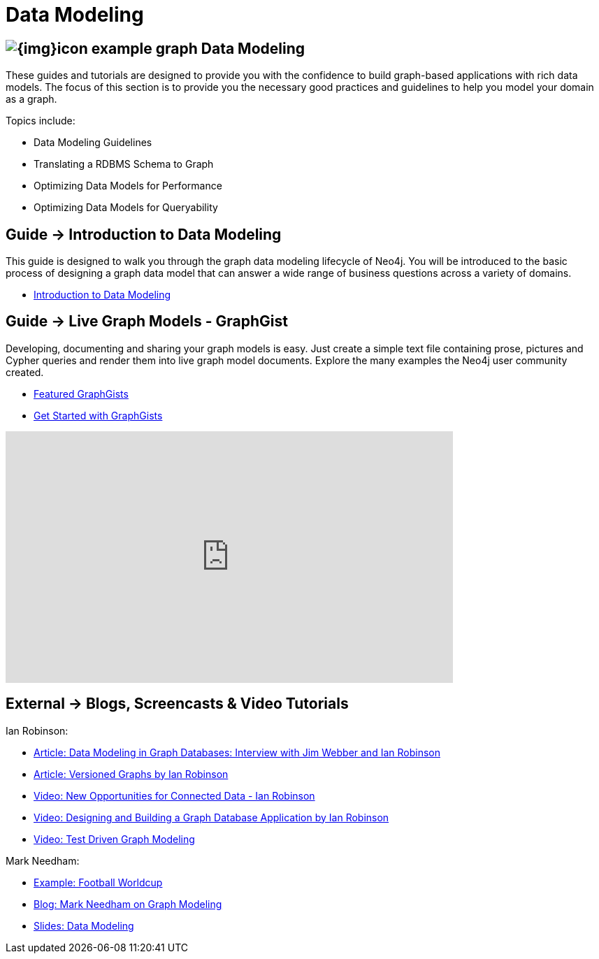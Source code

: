 = Data Modeling
:slug: data-modeling
:section: Data Modeling
:section-link: data-modeling
:section-level: 1

== image:{img}icon-example-graph.png[] Data Modeling

These guides and tutorials are designed to provide you with the confidence to build graph-based applications with rich data models.
The focus of this section is to provide you the necessary good practices and guidelines to help you model your domain as a graph.

Topics include:

* Data Modeling Guidelines
* Translating a RDBMS Schema to Graph
* Optimizing Data Models for Performance
* Optimizing Data Models for Queryability


== [.label]#Guide →# Introduction to Data Modeling

This guide is designed to walk you through the graph data modeling lifecycle of Neo4j.
You will be introduced to the basic process of designing a graph data model that can answer a wide range of business questions across a variety of domains.

* link:/developer/data-modeling/guide-data-modeling[Introduction to Data Modeling]
// * link:/developer/get-started/graph-db-vs-nosql[NoSQL Data Models]


== [.label]#Guide →# Live Graph Models - GraphGist

Developing, documenting and sharing your graph models is easy.
Just create a simple text file containing prose, pictures and Cypher queries and render them into live graph model documents.
Explore the many examples the Neo4j user community created.

* http://neo4j.com/graphgists/[Featured GraphGists]
* http://portal.graphgist.org/about[Get Started with GraphGists]
// * http://watch.neo4j.org/video/81146271[Video: Model Graph Models Incrementally with Graph Gists]

++++
<iframe width="640" height="360" src="https://www.youtube.com/embed/NH6WoJHN4UA?list=PL9Hl4pk2FsvUVugR_NxBMH-bBDkMJt32N" frameborder="0" allowfullscreen></iframe>
++++

////

== [.label.bgorange]#Resources →# Data Modeling

// * {manual}#data-modeling-examples[Manual: Data Modeling Examples] <-- Does not exist in new manuals
* http://neo4j.com/graphgists/[Interactive Graph Model Examples]
* link:/developer/working-with-data/example-data[Example Datasets]
* http://graphdatabases.com[Book: Graph Databases]
////

== [.label.bgblue]#External →# Blogs, Screencasts & Video Tutorials

Ian Robinson:

* http://www.infoq.com/articles/data-modeling-graph-databases[Article: Data Modeling in Graph Databases: Interview with Jim Webber and Ian Robinson]
* http://iansrobinson.com/2014/05/13/time-based-versioned-graphs/[Article: Versioned Graphs by Ian Robinson]
* https://vimeo.com/89075703[Video: New Opportunities for Connected Data - Ian Robinson]
* http://watch.neo4j.org/video/76710631[Video: Designing and Building a Graph Database Application by Ian Robinson]
* http://watch.neo4j.org/video/107188786[Video: Test Driven Graph Modeling]

Mark Needham:

* http://worldcup.neo4j.org/[Example: Football Worldcup]
* http://www.markhneedham.com/blog/?s=model+neo4j[Blog: Mark Needham on Graph Modeling]
//* http://de.slideshare.net/neo4j/data-modeling-with-neo4j[Slides: Data Modeling with Neo4j]
//* http://java.dzone.com/articles/modelling-data-neo4j-0[Article: Qualifying Relationships by Michal Bachman]
//* http://blog.novatec-gmbh.de/layered-data-models-using-neo4j/[Article: Layered Data Models using Neo4J]
* http://slideshare.net/neo4j/graphconnect-2014-sf-from-zero-to-graph[Slides: Data Modeling]
